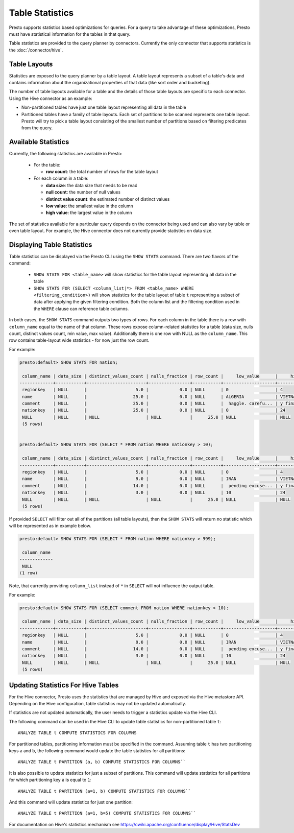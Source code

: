 ================
Table Statistics
================

Presto supports statistics based optimizations for queries. For a query to take advantage of these optimizations,
Presto must have statistical information for the tables in that query.

Table statistics are provided to the query planner by connectors.
Currently the only connector that supports statistics is the :doc:`/connector/hive`.

Table Layouts
-------------

Statistics are exposed to the query planner by a table layout. A table layout represents a subset of a table's data
and contains information about the organizational properties of that data (like sort order and bucketing).

The number of table layouts available for a table and the details of those table layouts are specific to each connector.
Using the Hive connector as an example:

* Non-partitioned tables have just one table layout representing all data in the table
* Partitioned tables have a family of table layouts. Each set of partitions to be scanned represents one table layout.
  Presto will try to pick a table layout consisting of the smallest number of partitions based on filtering predicates
  from the query.

Available Statistics
--------------------

Currently, the following statistics are available in Presto:

 * For the table:

   * **row count**: the total number of rows for the table layout

 * For each column in a table:

   * **data size**: the data size that needs to be read
   * **null count**: the number of null values
   * **distinct value count**: the estimated number of distinct values
   * **low value**: the smallest value in the column
   * **high value**: the largest value in the column


The set of statistics available for a particular query depends on the connector being used and can also vary by table or
even table layout. For example, the Hive connector does not currently provide statistics on data size.

Displaying Table Statistics
---------------------------

Table statistics can be displayed via the Presto CLI using the ``SHOW STATS`` command.
There are two flavors of the command:

 * ``SHOW STATS FOR <table_name>`` will show statistics for the table layout representing all data in the table
 * ``SHOW STATS FOR (SELECT <column_list|*> FROM <table_name> WHERE <filtering_condition>)``
   will show statistics for the table layout of table ``t`` representing a subset of data after applying the given filtering
   condition. Both the column list and the filtering condition used in the ``WHERE`` clause can reference table columns.

In both cases, the ``SHOW STATS`` command outputs two types of rows.
For each column in the table there is a row with ``column_name`` equal to the name of that column.
These rows expose column-related statistics for a table (data size, nulls count, distinct values count, min value, max value).
Additionally there is one row with NULL as the ``column_name``. This row contains table-layout wide statistics - for now just the row count.

For example:

.. code-block:: none

    presto:default> SHOW STATS FOR nation;

     column_name | data_size | distinct_values_count | nulls_fraction | row_count |     low_value      |     high_value
    -------------+-----------+-----------------------+----------------+-----------+--------------------+--------------------
     regionkey   | NULL      |                   5.0 |            0.0 | NULL      | 0                  | 4
     name        | NULL      |                  25.0 |            0.0 | NULL      | ALGERIA            | VIETNAM
     comment     | NULL      |                  25.0 |            0.0 | NULL      |  haggle. carefu... | y final package...
     nationkey   | NULL      |                  25.0 |            0.0 | NULL      | 0                  | 24
     NULL        | NULL      | NULL                  | NULL           |      25.0 | NULL               | NULL
     (5 rows)


    presto:default> SHOW STATS FOR (SELECT * FROM nation WHERE nationkey > 10);

     column_name | data_size | distinct_values_count | nulls_fraction | row_count |     low_value      |     high_value
    -------------+-----------+-----------------------+----------------+-----------+--------------------+--------------------
     regionkey   | NULL      |                   5.0 |            0.0 | NULL      | 0                  | 4
     name        | NULL      |                   9.0 |            0.0 | NULL      | IRAN               | VIETNAM
     comment     | NULL      |                  14.0 |            0.0 | NULL      |  pending excuse... | y final package...
     nationkey   | NULL      |                   3.0 |            0.0 | NULL      | 10                 | 24
     NULL        | NULL      | NULL                  | NULL           |      25.0 | NULL               | NULL
     (5 rows)

If provided ``SELECT`` will filter out all of the partitions (all table layouts),
then the ``SHOW STATS`` will return no statistic which will be represented as in example below.

.. code-block:: none

    presto:default> SHOW STATS FOR (SELECT * FROM nation WHERE nationkey > 999);

     column_name
    -------------
     NULL
    (1 row)

Note, that currently providing ``column_list`` instead of ``*`` in ``SELECT`` will not influence the output table.

For example:

.. code-block:: none

    presto:default> SHOW STATS FOR (SELECT comment FROM nation WHERE nationkey > 10);

     column_name | data_size | distinct_values_count | nulls_fraction | row_count |     low_value      |     high_value
    -------------+-----------+-----------------------+----------------+-----------+--------------------+--------------------
     regionkey   | NULL      |                   5.0 |            0.0 | NULL      | 0                  | 4
     name        | NULL      |                   9.0 |            0.0 | NULL      | IRAN               | VIETNAM
     comment     | NULL      |                  14.0 |            0.0 | NULL      |  pending excuse... | y final package...
     nationkey   | NULL      |                   3.0 |            0.0 | NULL      | 10                 | 24
     NULL        | NULL      | NULL                  | NULL           |      25.0 | NULL               | NULL
     (5 rows)


Updating Statistics For Hive Tables
-----------------------------------

For the Hive connector, Presto uses the statistics that are managed by Hive and exposed via the Hive metastore API.
Depending on the Hive configuration, table statistics may not be updated automatically.

If statistics are not updated automatically, the user needs to trigger a statistics update via the Hive CLI.

The following command can be used in the Hive CLI to update table statistics for non-partitioned table ``t``::

        ANALYZE TABLE t COMPUTE STATISTICS FOR COLUMNS

For partitioned tables, partitioning information must be specified in the command.
Assuming table ``t`` has two partitioning keys ``a`` and ``b``, the following command would
update the table statistics for all partitions::

        ANALYZE TABLE t PARTITION (a, b) COMPUTE STATISTICS FOR COLUMNS``

It is also possible to update statistics for just a subset of partitions.
This command will update statistics for all partitions for which partitioning key ``a`` is equal to ``1``::

        ANALYZE TABLE t PARTITION (a=1, b) COMPUTE STATISTICS FOR COLUMNS``

And this command will update statistics for just one partition::

        ANALYZE TABLE t PARTITION (a=1, b=5) COMPUTE STATISTICS FOR COLUMNS``

For documentation on Hive's statistics mechanism see https://cwiki.apache.org/confluence/display/Hive/StatsDev
